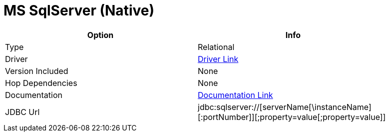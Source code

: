 [[database-plugins-mssqlnqtive]]
:documentationPath: /plugins/databases/
:language: en_US
:page-alternativeEditUrl: https://github.com/project-hop/hop/edit/master/plugins/databases/mssqlnative/src/main/doc/mssqlnative.adoc
= MS SqlServer (Native)

[width="90%", cols="2*", options="header"]
|===
| Option | Info
|Type | Relational
|Driver | https://docs.microsoft.com/en-us/sql/connect/jdbc/download-microsoft-jdbc-driver-for-sql-server?view=sql-server-ver15[Driver Link]
|Version Included | None
|Hop Dependencies | None
|Documentation | https://docs.microsoft.com/en-us/sql/connect/jdbc/setting-the-connection-properties?view=sql-server-ver15[Documentation Link]
|JDBC Url | jdbc:sqlserver://[serverName[\instanceName][:portNumber]][;property=value[;property=value]]
|===
